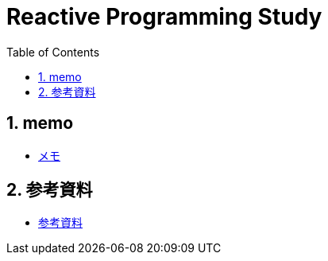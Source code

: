 :toc: left
:toctitle: 目次
:sectnums:
:sectanchors:
:sectinks:
:chapter-label:

= Reactive Programming Study

== memo

* link:memo.html[メモ]

== 参考資料

* link:references.html[参考資料]
